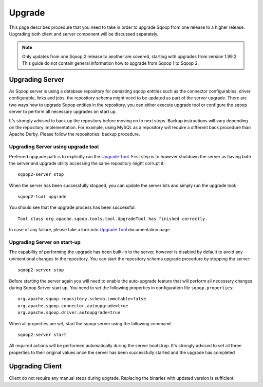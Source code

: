 .. Licensed to the Apache Software Foundation (ASF) under one or more
   contributor license agreements.  See the NOTICE file distributed with
   this work for additional information regarding copyright ownership.
   The ASF licenses this file to You under the Apache License, Version 2.0
   (the "License"); you may not use this file except in compliance with
   the License.  You may obtain a copy of the License at

       http://www.apache.org/licenses/LICENSE-2.0

   Unless required by applicable law or agreed to in writing, software
   distributed under the License is distributed on an "AS IS" BASIS,
   WITHOUT WARRANTIES OR CONDITIONS OF lANY KIND, either express or implied.
   See the License for the specific language governing permissions and
   limitations under the License.


=======
Upgrade
=======

This page describes procedure that you need to take in order to upgrade Sqoop from one release to a higher release. Upgrading both client and server component will be discussed separately.

.. note:: Only updates from one Sqoop 2 release to another are covered, starting with upgrades from version 1.99.2. This guide do not contain general information how to upgrade from Sqoop 1 to Sqoop 2.

Upgrading Server
================

As Sqoop server is using a database repository for persisting sqoop entities such as the connector configurables, driver configurable, links and jobs, the repository schema might need to be updated as part of the server upgrade. There are two ways how to upgrade Sqoop entities in the repository, you can either execute upgrade tool or configure the sqoop server to perform all necessary upgrades on start up.

It's strongly advised to back up the repository before moving on to next steps. Backup instructions will vary depending on the repository implementation. For example, using MySQL as a repository will require a different back procedure than Apache Derby. Please follow the repositories' backup procedure.

Upgrading Server using upgrade tool
-----------------------------------

Preferred upgrade path is to explicitly run the `Upgrade Tool <Tools.html#upgrade>`_. First step is to however shutdown the server as having both the server and upgrade utility accessing the same repository might corrupt it::

  sqoop2-server stop

When the server has been successfully stopped, you can update the server bits and simply run the upgrade tool::

  sqoop2-tool upgrade

You should see that the upgrade process has been successful::

  Tool class org.apache.sqoop.tools.tool.UpgradeTool has finished correctly.

In case of any failure, please take a look into `Upgrade Tool <Tools.html#upgrade>`_ documentation page.

Upgrading Server on start-up
----------------------------

The capability of performing the upgrade has been built-in to the server, however is disabled by default to avoid any unintentional changes to the repository. You can start the repository schema upgrade procedure by stopping the server: ::

  sqoop2-server stop

Before starting the server again you will need to enable the auto-upgrade feature that will perform all necessary changes during Sqoop Server start up. You need to set the following properties in configuration file ``sqoop.properties``::

  org.apache.sqoop.repository.schema.immutable=false
  org.apache.sqoop.connector.autoupgrade=true
  org.apache.sqoop.driver.autoupgrade=true

When all properties are set, start the sqoop server using the following command::

  sqoop2-server start

All required actions will be performed automatically during the server bootstrap. It's strongly advised to set all three properties to their original values once the server has been successfully started and the upgrade has completed

Upgrading Client
================

Client do not require any manual steps during upgrade. Replacing the binaries with updated version is sufficient.
